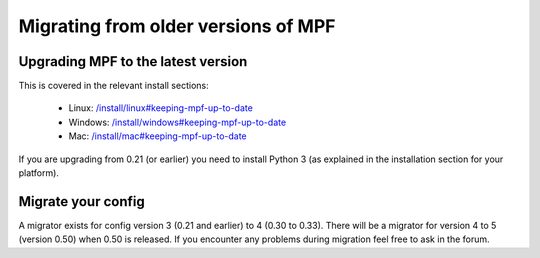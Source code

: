 Migrating from older versions of MPF
====================================

Upgrading MPF to the latest version
-----------------------------------
This is covered in the relevant install sections:

 * Linux: `</install/linux#keeping-mpf-up-to-date>`_
 * Windows: `</install/windows#keeping-mpf-up-to-date>`_
 * Mac: `</install/mac#keeping-mpf-up-to-date>`_

If you are upgrading from 0.21 (or earlier) you need to install Python 3 (as explained in the installation section for your platform).

Migrate your config
-------------------
A migrator exists for config version 3 (0.21 and earlier) to 4 (0.30 to 0.33).
There will be a migrator for version 4 to 5 (version 0.50) when 0.50 is released.
If you encounter any problems during migration feel free to ask in the forum.
